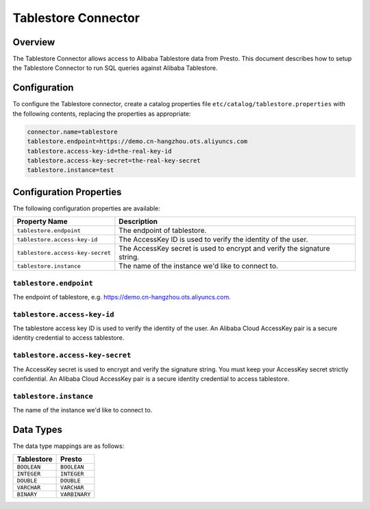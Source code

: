 ====================
Tablestore Connector
====================

Overview
--------

The Tablestore Connector allows access to Alibaba Tablestore data from Presto.
This document describes how to setup the Tablestore Connector to run SQL queries against Alibaba Tablestore.

Configuration
-------------

To configure the Tablestore connector, create a catalog properties file
``etc/catalog/tablestore.properties`` with the following contents,
replacing the properties as appropriate:

.. code-block:: none

    connector.name=tablestore
    tablestore.endpoint=https://demo.cn-hangzhou.ots.aliyuncs.com
    tablestore.access-key-id=the-real-key-id
    tablestore.access-key-secret=the-real-key-secret
    tablestore.instance=test

Configuration Properties
------------------------

The following configuration properties are available:

================================== ========================================================================
Property Name                       Description
================================== ========================================================================
``tablestore.endpoint``            The endpoint of tablestore.
``tablestore.access-key-id``       The AccessKey ID is used to verify the identity of the user.
``tablestore.access-key-secret``   The AccessKey secret is used to encrypt and verify the signature string.
``tablestore.instance``            The name of the instance we'd like to connect to.
================================== ========================================================================

``tablestore.endpoint``
^^^^^^^^^^^^^^^^^^^^^^^

The endpoint of tablestore, e.g. https://demo.cn-hangzhou.ots.aliyuncs.com.

``tablestore.access-key-id``
^^^^^^^^^^^^^^^^^^^^^^^^^^^^

The tablestore access key ID is used to verify the identity of the user. An Alibaba Cloud AccessKey pair is a secure identity credential to access tablestore.

``tablestore.access-key-secret``
^^^^^^^^^^^^^^^^^^^^^^^^^^^^^^^^

The AccessKey secret is used to encrypt and verify the signature string. You must keep your AccessKey secret strictly confidential. An Alibaba Cloud AccessKey pair is a secure identity credential to access tablestore.


``tablestore.instance``
^^^^^^^^^^^^^^^^^^^^^^^

The name of the instance we'd like to connect to.

Data Types
----------

The data type mappings are as follows:

=============== =============
Tablestore      Presto
=============== =============
``BOOLEAN``     ``BOOLEAN``
``INTEGER``     ``INTEGER``
``DOUBLE``      ``DOUBLE``
``VARCHAR``     ``VARCHAR``
``BINARY``      ``VARBINARY``
=============== =============
